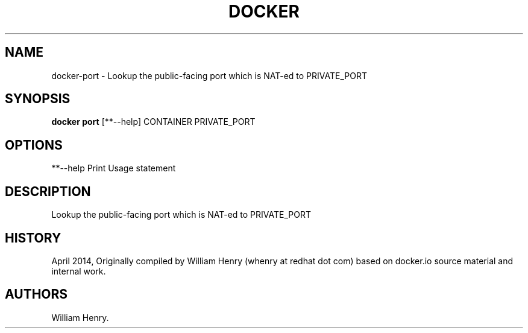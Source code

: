 .TH "DOCKER" "1" "APRIL 2014" "Docker User Manuals" ""
.SH NAME
.PP
docker\-port \- Lookup the public\-facing port which is NAT\-ed to
PRIVATE_PORT
.SH SYNOPSIS
.PP
\f[B]docker port\f[] [**\-\-help] CONTAINER PRIVATE_PORT
.SH OPTIONS
.PP
**\-\-help Print Usage statement
.SH DESCRIPTION
.PP
Lookup the public\-facing port which is NAT\-ed to PRIVATE_PORT
.SH HISTORY
.PP
April 2014, Originally compiled by William Henry (whenry at redhat dot
com) based on docker.io source material and internal work.
.SH AUTHORS
William Henry.
